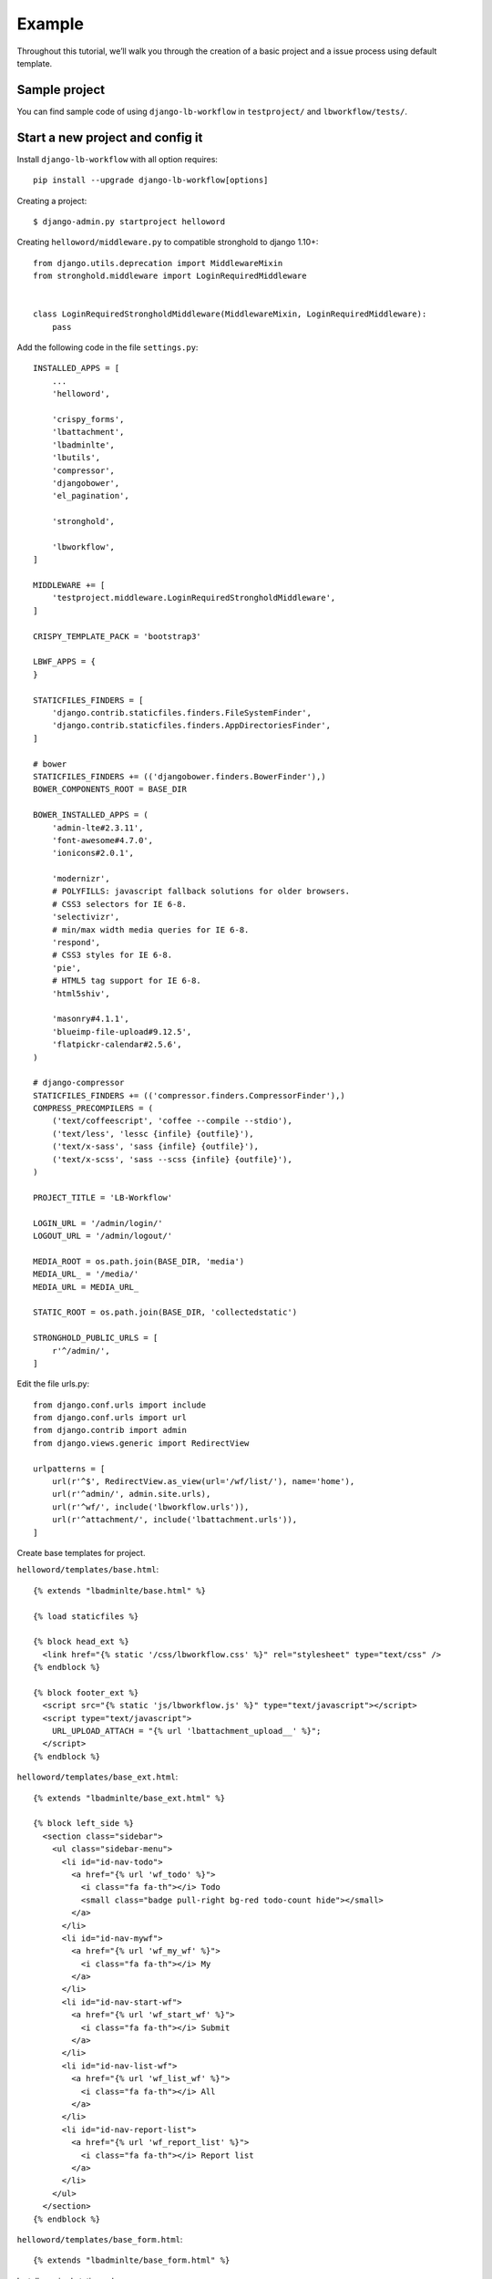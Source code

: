 =======
Example
=======

.. _`example`:

Throughout this tutorial, we’ll walk you through the creation of a basic project and a issue process using default template.

Sample project
--------------

You can find sample code of using ``django-lb-workflow`` in ``testproject/`` and ``lbworkflow/tests/``.

Start a new project and config it
---------------------------------

Install ``django-lb-workflow`` with all option requires::

    pip install --upgrade django-lb-workflow[options]

Creating a project::

    $ django-admin.py startproject helloword

Creating ``helloword/middleware.py`` to compatible stronghold to django 1.10+::

    from django.utils.deprecation import MiddlewareMixin
    from stronghold.middleware import LoginRequiredMiddleware


    class LoginRequiredStrongholdMiddleware(MiddlewareMixin, LoginRequiredMiddleware):
        pass

Add the following code in the file ``settings.py``::

    INSTALLED_APPS = [
        ...
        'helloword',

        'crispy_forms',
        'lbattachment',
        'lbadminlte',
        'lbutils',
        'compressor',
        'djangobower',
        'el_pagination',

        'stronghold',

        'lbworkflow',
    ]

    MIDDLEWARE += [
        'testproject.middleware.LoginRequiredStrongholdMiddleware',
    ]

    CRISPY_TEMPLATE_PACK = 'bootstrap3'

    LBWF_APPS = {
    }

    STATICFILES_FINDERS = [
        'django.contrib.staticfiles.finders.FileSystemFinder',
        'django.contrib.staticfiles.finders.AppDirectoriesFinder',
    ]

    # bower
    STATICFILES_FINDERS += (('djangobower.finders.BowerFinder'),)
    BOWER_COMPONENTS_ROOT = BASE_DIR

    BOWER_INSTALLED_APPS = (
        'admin-lte#2.3.11',
        'font-awesome#4.7.0',
        'ionicons#2.0.1',

        'modernizr',
        # POLYFILLS: javascript fallback solutions for older browsers.
        # CSS3 selectors for IE 6-8.
        'selectivizr',
        # min/max width media queries for IE 6-8.
        'respond',
        # CSS3 styles for IE 6-8.
        'pie',
        # HTML5 tag support for IE 6-8.
        'html5shiv',

        'masonry#4.1.1',
        'blueimp-file-upload#9.12.5',
        'flatpickr-calendar#2.5.6',
    )

    # django-compressor
    STATICFILES_FINDERS += (('compressor.finders.CompressorFinder'),)
    COMPRESS_PRECOMPILERS = (
        ('text/coffeescript', 'coffee --compile --stdio'),
        ('text/less', 'lessc {infile} {outfile}'),
        ('text/x-sass', 'sass {infile} {outfile}'),
        ('text/x-scss', 'sass --scss {infile} {outfile}'),
    )

    PROJECT_TITLE = 'LB-Workflow'

    LOGIN_URL = '/admin/login/'
    LOGOUT_URL = '/admin/logout/'

    MEDIA_ROOT = os.path.join(BASE_DIR, 'media')
    MEDIA_URL_ = '/media/'
    MEDIA_URL = MEDIA_URL_

    STATIC_ROOT = os.path.join(BASE_DIR, 'collectedstatic')

    STRONGHOLD_PUBLIC_URLS = [
        r'^/admin/',
    ]

Edit the file urls.py::

    from django.conf.urls import include
    from django.conf.urls import url
    from django.contrib import admin
    from django.views.generic import RedirectView

    urlpatterns = [
        url(r'^$', RedirectView.as_view(url='/wf/list/'), name='home'),
        url(r'^admin/', admin.site.urls),
        url(r'^wf/', include('lbworkflow.urls')),
        url(r'^attachment/', include('lbattachment.urls')),
    ]

Create base templates for project.

``helloword/templates/base.html``::

    {% extends "lbadminlte/base.html" %}

    {% load staticfiles %}

    {% block head_ext %}
      <link href="{% static '/css/lbworkflow.css' %}" rel="stylesheet" type="text/css" />
    {% endblock %}

    {% block footer_ext %}
      <script src="{% static 'js/lbworkflow.js' %}" type="text/javascript"></script>
      <script type="text/javascript">
        URL_UPLOAD_ATTACH = "{% url 'lbattachment_upload__' %}";
      </script>
    {% endblock %}

``helloword/templates/base_ext.html``::

    {% extends "lbadminlte/base_ext.html" %}

    {% block left_side %}
      <section class="sidebar">
        <ul class="sidebar-menu">
          <li id="id-nav-todo">
            <a href="{% url 'wf_todo' %}">
              <i class="fa fa-th"></i> Todo
              <small class="badge pull-right bg-red todo-count hide"></small>
            </a>
          </li>
          <li id="id-nav-mywf">
            <a href="{% url 'wf_my_wf' %}">
              <i class="fa fa-th"></i> My
            </a>
          </li>
          <li id="id-nav-start-wf">
            <a href="{% url 'wf_start_wf' %}">
              <i class="fa fa-th"></i> Submit
            </a>
          </li>
          <li id="id-nav-list-wf">
            <a href="{% url 'wf_list_wf' %}">
              <i class="fa fa-th"></i> All
            </a>
          </li>
          <li id="id-nav-report-list">
            <a href="{% url 'wf_report_list' %}">
              <i class="fa fa-th"></i> Report list
            </a>
          </li>
        </ul>
      </section>
    {% endblock %}

``helloword/templates/base_form.html``::

    {% extends "lbadminlte/base_form.html" %}

Install required static package::

    $ cd helloword
    $ python manager bower install

run the following command to create database and create two superuser ``admin`` and ``vicalloy``::

    $ python manage.py migrate
    $ python manage.py createsuperuser
    $ python manage.py createsuperuser

Start the development server::

    $ python manage.py runserver

Now, open a Web browser and go to "/" on your local domain – e.g., http://127.0.0.1:8000/ .
You should see the admin’s login screen. After login you can see the home page of this project.

Start a new flow
----------------

Create app and generate base code
#################################

Creating the issue app::

    $ python manage.py startapp issue

Add ``issue`` to ``INSTALLED_APPS`` in ``settings.py``::

    INSTALLED_APPS = [
        ...
        'issue',
    ]

Creating models::

    from django.db import models

    from lbworkflow.models import BaseWFObj


    class Issue(BaseWFObj):
        title = models.CharField('Title', max_length=255)
        summary = models.CharField('Summary', max_length=255)
        content = models.TextField('Content', blank=True)

        def __str__(self):
            return self.title

``python manager.py shell`` to open django shell, and run the following code to generate flow code::

    >>> from lbworkflow.flowgen import FlowAppGenerator
    >>> from issue.models import Issue as wf_class
    >>> FlowAppGenerator().gen(wf_class)

run the following command to update database::

    $ python manage.py makemigrations issue
    $ python manage.py migrate

Config flow
###########

You can config flow in django admin or create a python file and execute it.
Config the flow by code ``issue/wfdata.py``::

    from lbworkflow.core.datahelper import create_node
    from lbworkflow.core.datahelper import create_category
    from lbworkflow.core.datahelper import create_process
    from lbworkflow.core.datahelper import create_transition


    def load_data():
        load_issue()


    def load_issue():
        """ load_[wf_code] """
        category = create_category('5f31d065-00cc-0020-beea-641f0a670010', 'HR')
        process = create_process('issue', 'Issue', category=category)
        create_node('5f31d065-00a0-0020-beea-641f0a670010', process, 'Draft', status='draft')
        create_node('5f31d065-00a0-0020-beea-641f0a670020', process, 'Given up', status='given up')
        create_node('5f31d065-00a0-0020-beea-641f0a670030', process, 'Rejected', status='rejected')
        create_node('5f31d065-00a0-0020-beea-641f0a670040', process, 'Completed', status='completed')
        create_node('5f31d065-00a0-0020-beea-641f0a670050', process, 'A1', operators='[vicalloy]')
        create_transition('5f31d065-00e0-0020-beea-641f0a670010', process, 'Draft,', 'A1')
        create_transition('5f31d065-00e0-0020-beea-641f0a670020', process, 'A1,', 'Completed')

Add the following code in the file settings.py::

    LBWF_APPS = {
        'issue': 'issue',
    }

run the following command to load flow config to database::

    $ python manage.py callfunc lbworkflow.wfdata.load_data
    $ python manage.py callfunc issue.wfdata.load_data

Submit and audit
----------------

Now we can start the server and submit a issue. We also can audit the issue.

Start the development server::

    $ python manage.py runserver

- Left menu
    - ``Todo`` All task need you todo
    - ``My`` All process you submitted
    - ``Submit`` Submit a new process
    - ``All`` You process that you can see
    - ``Report list`` Report list
